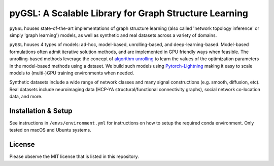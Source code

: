 ******************************************************************
pyGSL: A Scalable Library for Graph Structure Learning
******************************************************************

.. image:: https://img.shields.io/badge/license-MIT-red
    :target: https://opensource.org/licenses/MIT
    :alt: Licensed under the MIT license
.. image:: https://img.shields.io/badge/python-3.9-blue.svg
    :target: https://docs.python.org/3.9/
    :alt: Python Version
.. image:: https://img.shields.io/badge/version%20control-git-blue.svg?logo=github
    :target: https://github.com/SalishSeaCast/rpn-to-gemlam
    :alt: Git on GitHub
.. image:: https://img.shields.io/badge/code%20style-black-000000.svg
    :target: https://black.readthedocs.io/en/stable/
    :alt: The uncompromising Python code formatter
.. image:: https://readthedocs.org/projects/rpn-to-gemlam/badge/?version=latest
    :target: https://rpn-to-gemlam.readthedocs.io/en/latest/
    :alt: Documentation Status
.. image:: https://img.shields.io/github/issues/SalishSeaCast/rpn-to-gemlam?logo=github
    :target: https://github.com/SalishSeaCast/rpn-to-gemlam/issues
    :alt: Issue Tracker

``pyGSL`` houses state-of-the-art implementations of graph structure learning (also called 'network topology inference'
or simply 'graph learning') models, as well as synthetic and real datasets across a variety of domains.

``pyGSL`` houses 4 types of models: ad-hoc, model-based, unrolling-based, and deep-learning-based. Model-based formulations often admit
iterative solution methods, and are implemented in GPU friendly ways when feasible. The unrolling-based methods
leverage the concept of `algorithm unrolling`_ to learn the values of the optimization parameters in the model-based
methods using a dataset. We build such models using `Pytorch-Lightning`_ making it easy
to scale models to (multi-)GPU training environments when needed.

Synthetic datasets include a wide range of network classes and many signal constructions (e.g. smooth, diffusion, etc).
Real datasets include neuroimaging data (HCP-YA structural/functional connectivity graphs), social network co-location data, and more.

Installation & Setup
====
See instructions in ``/envs/environment.yml`` for instructions on how to setup the required conda environment. Only tested on macOS and Ubuntu systems.

License
======

Please observe the MIT license that is listed in this repository.

.. _Pytorch-Lightning: https://www.pytorchlightning.ai
.. _algorithm unrolling: https://arxiv.org/abs/1912.10557
.. followed: https://ubc-moad-docs.readthedocs.io/en/latest/python_packaging/pkg_structure.html

